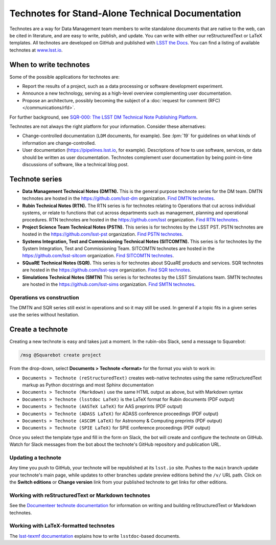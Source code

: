 #################################################
Technotes for Stand-Alone Technical Documentation
#################################################

Technotes are a way for Data Management team members to write standalone documents that are native to the web, can be cited in literature, and are easy to write, publish, and update.
You can write with either our reStructuredText or LaTeX templates.
All technotes are developed on GitHub and published with `LSST the Docs`_.
You can find a listing of available technotes at `www.lsst.io <https://www.lsst.io>`__.

.. _LSST the Docs: https://sqr-006.lsst.io

When to write technotes
=======================

Some of the possible applications for technotes are:

- Report the results of a project, such as a data processing or software development experiment.
- Announce a new technology, serving as a high-level overview complementing user documentation.
- Propose an architecture, possibly becoming the subject of a :doc:`request for comment (RFC) </communications/rfd>`.

For further background, see `SQR-000: The LSST DM Technical Note Publishing Platform`_.

Technotes are not always the right platform for your information.
Consider these alternatives:

- Change-controlled documentation (``LDM`` documents, for example).
  See :lpm:`19` for guidelines on what kinds of information are change-controlled.
- User documentation (https://pipelines.lsst.io, for example).
  Descriptions of how to use software, services, or data should be written as user documentation.
  Technotes complement user documentation by being point-in-time discussions of software, like a technical blog post.

.. _`SQR-000: The LSST DM Technical Note Publishing Platform`: https://sqr-000.lsst.io

.. _technote-series:

Technote series
===============

- **Data Management Technical Notes (DMTN).**
  This is the general purpose technote series for the DM team.
  DMTN technotes are hosted in the https://github.com/lsst-dm organization.
  `Find DMTN technotes <https://github.com/search?o=desc&q=org%3Alsst-dm+dmtn-&s=updated&type=Repositories>`_.

- **Rubin Technical Notes (RTN).**
  The RTN series is for technotes relating to Operations that cut across individual systems, or relate to functions that cut across departments such as management, planning and operational procedures.
  RTN technotes are hosted in the https://github.com/lsst organization.
  `Find RTN technotes <https://github.com/search?q=org%3Alsst+rtn-&type=Repositories>`_.

- **Project Science Team Technical Notes (PSTN).**
  This series is for technotes by the LSST PST.
  PSTN technotes are hosted in the https://github.com/lsst-pst organization.
  `Find PSTN technotes <https://github.com/search?o=desc&q=org%3Alsst-pst+pstn-&s=updated&type=Repositories>`_.

- **Systems Integration, Test and Commissioning Technical Notes (SITCOMTN).**
  This series is for technotes by the System Integration, Test and Commissioning Team.
  SITCOMTN technotes are hosted in the https://github.com/lsst-sitcom organization.
  `Find SITCOMTN technotes <https://github.com/search?o=desc&q=org%3Alsst-sitcom+sitcomtn-&s=updated&type=Repositories>`_.

- **SQuaRE Technical Notes (SQR).**
  This series is for technotes about SQuaRE products and services.
  SQR technotes are hosted in the https://github.com/lsst-sqre organization.
  `Find SQR technotes <https://github.com/search?o=desc&q=org%3Alsst-sqre+sqr-&s=updated&type=Repositories>`_.

- **Simulations Technical Notes (SMTN)**
  This series is for technotes by the LSST Simulations team.
  SMTN technotes are hosted in the https://github.com/lsst-sims organization.
  `Find SMTN technotes <https://github.com/search?o=desc&q=org%3Alsst-sims+smtn-&s=updated&type=Repositories>`_.

.. _which-series:

Operations vs construction
--------------------------

The DMTN and SQR series still exist in operations and so it may still be used.
In general if a topic fits in a given series use the series without hesitation.

.. _technote-create:

Create a technote
=================

Creating a new technote is easy and takes just a moment.
In the rubin-obs Slack, send a message to Squarebot:

.. code-block:: text

   /msg @Squarebot create project

From the drop-down, select **Documents > Technote <format>** for the format you wish to work in:

- ``Documents > Technote (reStructuredText)`` creates web-native technotes using the same reStructuredText markup as Python docstrings and most Sphinx documentation
- ``Documents > Technote (Markdown)`` use the same HTML output as above, but with Markdown syntax
- ``Documents > Technote (lsstdoc LaTeX)`` is the LaTeX format for Rubin documents (PDF output)
- ``Documents > Technote (AASTeX LaTeX)`` for AAS preprints (PDF output)
- ``Documents > Technote (ADASS LaTeX)``  for ADASS conference proceedings (PDF output)
- ``Documents > Technote (ASCOM LaTeX)`` for Astronomy & Computing preprints (PDF output)
- ``Documents > Technote (SPIE LaTeX)`` for SPIE conference proceedings (PDF output)

Once you select the template type and fill in the form on Slack, the bot will create and configure the technote on GitHub.
Watch for Slack messages from the bot about the technote's GitHub repository and publication URL.

Updating a technote
-------------------

Any time you push to GitHub, your technote will be republished at its ``lsst.io`` site.
Pushes to the ``main`` branch update your technote's main page, while updates to other branches update preview editions behind the ``/v/`` URL path.
Click on the **Switch editions** or **Change version** link from your published technote to get links for other editions.

.. _technote-rst:

Working with reStructuredText or Markdown technotes
---------------------------------------------------

See the `Documenteer technote documentation <https://documenteer.lsst.io/technotes/index.html>`__ for information on writing and building reStructuredText or Markdown technotes.

.. _technote-latex:

Working with LaTeX-formatted technotes
--------------------------------------

The `lsst-texmf documentation <https://lsst-texmf.lsst.io/lsstdoc.html>`__ explains how to write ``lsstdoc``-based documents.
